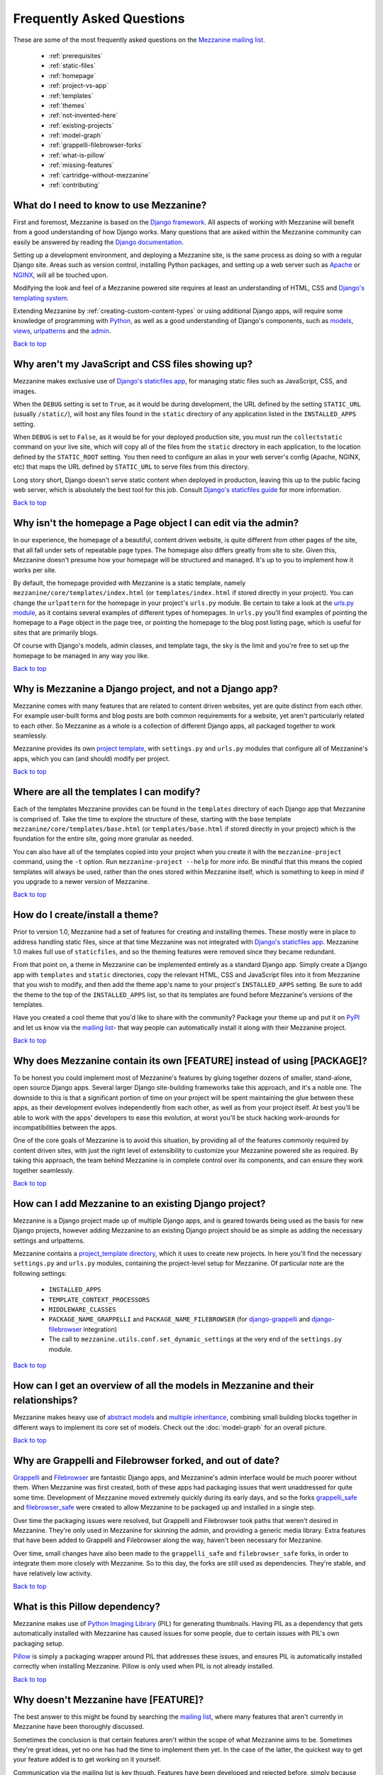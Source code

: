 ==========================
Frequently Asked Questions
==========================

These are some of the most frequently asked questions on the
`Mezzanine mailing list <http://groups.google.com/group/mezzanine-users>`_.

  * :ref:`prerequisites`
  * :ref:`static-files`
  * :ref:`homepage`
  * :ref:`project-vs-app`
  * :ref:`templates`
  * :ref:`themes`
  * :ref:`not-invented-here`
  * :ref:`existing-projects`
  * :ref:`model-graph`
  * :ref:`grappelli-filebrowser-forks`
  * :ref:`what-is-pillow`
  * :ref:`missing-features`
  * :ref:`cartridge-without-mezzanine`
  * :ref:`contributing`

.. _prerequisites:

What do I need to know to use Mezzanine?
----------------------------------------

First and foremost, Mezzanine is based on the `Django framework
<https://www.djangoproject.com/>`_. All aspects of working with
Mezzanine will benefit from a good understanding of how Django works.
Many questions that are asked within the Mezzanine
community can easily be answered by reading the `Django documentation
<https://docs.djangoproject.com/en/>`_.

Setting up a development environment, and deploying a Mezzanine site,
is the same process as doing so with a regular Django site. Areas such
as version control, installing Python packages, and setting up a web
server  such as `Apache <http://httpd.apache.org/>`_ or `NGINX
<http://nginx.org/>`_, will all be touched upon.

Modifying the look and feel of a Mezzanine powered site requires at
least an understanding of HTML, CSS and `Django's templating system
<https://docs.djangoproject.com/en/dev/topics/templates/>`_.

Extending Mezzanine by :ref:`creating-custom-content-types` or using
additional Django apps, will require some knowledge of programming with
`Python <http://python.org>`_, as well as a good understanding of
Django's components, such as
`models <https://docs.djangoproject.com/en/dev/topics/db/models/>`_,
`views <https://docs.djangoproject.com/en/dev/topics/http/views/>`_,
`urlpatterns <https://docs.djangoproject.com/en/dev/topics/http/urls/>`_
and the `admin <https://docs.djangoproject.com/en/dev/ref/contrib/admin/>`_.

`Back to top <#>`_

.. _static-files:

Why aren't my JavaScript and CSS files showing up?
--------------------------------------------------

Mezzanine makes exclusive use of `Django's staticfiles app
<https://docs.djangoproject.com/en/dev/ref/contrib/staticfiles/>`_,
for managing static files such as JavaScript, CSS, and images.

When the ``DEBUG`` setting is set to ``True``, as it would be during
development, the URL defined by the setting ``STATIC_URL`` (usually
``/static/``), will host any files found in the ``static`` directory
of any application listed in the ``INSTALLED_APPS`` setting.

When ``DEBUG`` is set to ``False``, as it would be for your deployed
production site, you must run the ``collectstatic`` command on your
live site, which will copy all of the files from the ``static``
directory in each application, to the location defined by the
``STATIC_ROOT`` setting. You then need to configure an alias in your
web server's config (Apache, NGINX, etc) that maps the URL defined by
``STATIC_URL`` to serve files from this directory.

Long story short, Django doesn't serve static content when deployed in
production, leaving this up to the public facing web server, which is
absolutely the best tool for this job. Consult `Django's staticfiles
guide <https://docs.djangoproject.com/en/dev/howto/static-files/>`_
for more information.

`Back to top <#>`_

.. _homepage:

Why isn't the homepage a Page object I can edit via the admin?
------------------------------------------------------------------

In our experience, the homepage of a beautiful, content driven website,
is quite different from other pages of the site, that all fall under
sets of repeatable page types. The homepage also differs greatly from
site to site. Given this, Mezzanine doesn't presume how your homepage
will be structured and managed. It's up to you to implement how it
works per site.

By default, the homepage provided with Mezzanine is a static template,
namely ``mezzanine/core/templates/index.html`` (or
``templates/index.html`` if stored directly in your project). You can
change the ``urlpattern`` for the homepage in your project's
``urls.py`` module. Be certain to take a look at the `urls.py module
<https://github.com/stephenmcd/mezzanine/tree/master/mezzanine/project_template/urls.py>`_,
as it contains several examples of different types of homepages.
In ``urls.py`` you'll find examples of pointing the homepage to a
``Page`` object in the page tree, or pointing the homepage to the blog
post listing page, which is useful for sites that are primarily blogs.

Of course with Django's models, admin classes, and template tags, the
sky is the limit and you're free to set up the homepage to be managed
in any way you like.

`Back to top <#>`_

.. _project-vs-app:

Why is Mezzanine a Django project, and not a Django app?
--------------------------------------------------------

Mezzanine comes with many features that are related to content driven
websites, yet are quite distinct from each other. For example
user-built forms and blog posts are both common requirements for a
website, yet aren't particularly related to each other. So Mezzanine
as a whole is a collection of different Django apps, all packaged
together to work seamlessly.

Mezzanine provides its own `project template
<https://github.com/stephenmcd/mezzanine/tree/master/mezzanine/project_template>`_,
with ``settings.py`` and ``urls.py`` modules that configure all of
Mezzanine's apps, which you can (and should) modify per project.

`Back to top <#>`_

.. _templates:

Where are all the templates I can modify?
-----------------------------------------

Each of the templates Mezzanine provides can be found in the
``templates`` directory of each Django app that Mezzanine is comprised
of. Take the time to explore the structure of these, starting with the
base template ``mezzanine/core/templates/base.html`` (or
``templates/base.html`` if stored directly in your project) which is
the foundation for the entire site, going more granular as needed.

You can also have all of the templates copied into your project when
you create it with the ``mezzanine-project`` command, using the ``-t``
option. Run ``mezzanine-project --help`` for more info. Be mindful that
this means the copied templates will always be used, rather than the
ones stored within Mezzanine itself, which is something to keep in mind
if you upgrade to a newer version of Mezzanine.

`Back to top <#>`_

.. _themes:

How do I create/install a theme?
--------------------------------

Prior to version 1.0, Mezzanine had a set of features for creating
and installing themes. These mostly were in place to address handling
static files, since at that time Mezzanine was not integrated with
`Django's staticfiles app
<https://docs.djangoproject.com/en/dev/ref/contrib/staticfiles/>`_.
Mezzanine 1.0 makes full use of ``staticfiles``, and so the theming
features were removed since they became redundant.

From that point on, a theme in Mezzanine can be implemented entirely
as a standard Django app. Simply create a Django app with
``templates`` and ``static`` directories, copy the relevant HTML,
CSS and JavaScript files into it from Mezzanine that you wish to
modify, and then add the theme app's name to your project's
``INSTALLED_APPS`` setting. Be sure to add the theme to the top of
the ``INSTALLED_APPS`` list, so that its templates are found before
Mezzanine's versions of the templates.

Have you created a cool theme that you'd like to share with the
community? Package your theme up and put it on `PyPI
<http://pypi.python.org/pypi>`_ and let us know via the `mailing list
<http://groups.google.com/group/mezzanine-users>`_- that way people
can automatically install it along with their Mezzanine project.

`Back to top <#>`_

.. _not-invented-here:

Why does Mezzanine contain its own [FEATURE] instead of using [PACKAGE]?
------------------------------------------------------------------------

To be honest you could implement most of Mezzanine's features by gluing
together dozens of smaller, stand-alone, open source Django apps.
Several larger Django site-building frameworks take this approach, and
it's a noble one. The downside to this is that a significant portion
of time on your project will be spent maintaining the glue between
these apps, as their development evolves independently from each other,
as well as from your project itself. At best you'll be able to work with
the apps' developers to ease this evolution, at worst you'll be stuck
hacking work-arounds for incompatibilities between the apps.

One of the core goals of Mezzanine is to avoid this situation, by
providing all of the features commonly required by content driven
sites, with just the right level of extensibility to customize your
Mezzanine powered site as required. By taking this approach, the team
behind Mezzanine is in complete control over its components, and can
ensure they work together seamlessly.

`Back to top <#>`_

.. _existing-projects:

How can I add Mezzanine to an existing Django project?
------------------------------------------------------

Mezzanine is a Django project made up of multiple Django apps, and is
geared towards being used as the basis for new Django projects, however
adding Mezzanine to an existing Django project should be as simple as
adding the necessary settings and urlpatterns.

Mezzanine contains a `project_template directory
<https://github.com/stephenmcd/mezzanine/tree/master/mezzanine/project_template>`_,
which it uses to create new projects. In here you'll find the
necessary ``settings.py`` and ``urls.py`` modules, containing the
project-level setup for Mezzanine. Of particular note are the following
settings:

  * ``INSTALLED_APPS``
  * ``TEMPLATE_CONTEXT_PROCESSORS``
  * ``MIDDLEWARE_CLASSES``
  * ``PACKAGE_NAME_GRAPPELLI`` and ``PACKAGE_NAME_FILEBROWSER`` (for
    `django-grappelli <https://github.com/sehmaschine/django-grappelli>`_ and
    `django-filebrowser <https://github.com/sehmaschine/django-filebrowser>`_
    integration)
  * The call to ``mezzanine.utils.conf.set_dynamic_settings`` at the
    very end of the ``settings.py`` module.

`Back to top <#>`_

.. _model-graph:

How can I get an overview of all the models in Mezzanine and their relationships?
---------------------------------------------------------------------------------

Mezzanine makes heavy use of `abstract models
<https://docs.djangoproject.com/en/dev/topics/db/models/#abstract-base-classes>`_
and `multiple inheritance <http://docs.python.org/tutorial/classes.html#multiple-inheritance>`_,
combining small building blocks together in different ways to implement
its core set of models. Check out the :doc:`model-graph` for an overall
picture.

`Back to top <#>`_

.. _grappelli-filebrowser-forks:

Why are Grappelli and Filebrowser forked, and out of date?
----------------------------------------------------------

`Grappelli <https://github.com/sehmaschine/django-grappelli>`_ and
`Filebrowser <https://github.com/sehmaschine/django-filebrowser>`_ are
fantastic Django apps, and Mezzanine's admin interface would be much
poorer without them. When Mezzanine was first created, both of these apps
had packaging issues that went unaddressed for quite some time.
Development of Mezzanine moved extremely quickly during its early days,
and so the forks `grappelli_safe <https://github.com/stephenmcd/grappelli-safe>`_
and `filebrowser_safe <https://github.com/stephenmcd/filebrowser-safe>`_
were created to allow Mezzanine to be packaged up and installed in a
single step.

Over time the packaging issues were resolved, but Grappelli and
Filebrowser took paths that weren't desired in Mezzanine.
They're only used in Mezzanine for skinning the admin, and providing
a generic media library. Extra features that have been added to
Grappelli and Filebrowser along the way, haven't been necessary for
Mezzanine.

Over time, small changes have also been made to the ``grappelli_safe``
and ``filebrowser_safe`` forks, in order to integrate them more closely
with Mezzanine. So to this day, the forks are still used as
dependencies. They're stable, and have relatively low activity.

`Back to top <#>`_

.. _what-is-pillow:

What is this Pillow dependency?
-------------------------------

Mezzanine makes use of `Python Imaging Library
<http://www.pythonware.com/products/pil/>`_ (PIL) for generating
thumbnails. Having PIL as a dependency that gets automatically
installed with Mezzanine has caused issues for some people, due to
certain issues with PIL's own packaging setup.

`Pillow <http://pypi.python.org/pypi/Pillow>`_ is simply a packaging
wrapper around PIL that addresses these issues, and ensures PIL is
automatically installed correctly when installing Mezzanine. Pillow is
only used when PIL is not already installed.

`Back to top <#>`_

.. _missing-features:

Why doesn't Mezzanine have [FEATURE]?
-------------------------------------

The best answer to this might be found by searching the `mailing
list <http://groups.google.com/group/mezzanine-users>`_, where many
features that aren't currently in Mezzanine have been thoroughly
discussed.

Sometimes the conclusion is that certain features aren't within the
scope of what Mezzanine aims to be. Sometimes they're great ideas, yet
no one has had the time to implement them yet. In the case of the
latter, the quickest way to get your feature added is to get working on
it yourself.

Communication via the mailing list is key though. Features have been
developed and rejected before, simply because they were relatively
large in size, and developed in a silo without any feedback from the
community. Unfortunately these types of contributions are difficult
to accept, since they have the greatest resource requirements in
understanding everything involved, without any previous communication.

`Back to top <#>`_

.. _cartridge-without-mezzanine:

Can I use Cartridge without Mezzanine?
--------------------------------------

No. `Cartridge <http://cartridge.jupo.org>`_ (an ecommerce app)
heavily leverages Mezzanine, and in fact it is implemented as an
advanced example of a Mezzanine content type, where each shop category
is a page in Mezzanine's navigation tree. This allows for a very
flexible shop structure, where hierarchical categories can be set up
to create your shop.

You could very well use Cartridge and Mezzanine to build a pure
Cartridge site, without using any of Mezzanine's features that
aren't relevant to Cartridge. However more often than not, you'll
find that general content pages and forms, will be required to some
extent anyway.

`Back to top <#>`_

.. _contributing:

I don't know how to code, how can I contribute?
-----------------------------------------------

You're in luck! Programming is by far the most abundant skill
contributed to Mezzanine, and subsequently the least needed. There are
many ways to contribute without writing any code:

  * Answering questions on the `mailing list
    <http://groups.google.com/group/mezzanine-users>`_
  * Triaging `issues on GitHub
    <https://github.com/stephenmcd/mezzanine/issues>`_
  * Improving the documentation
  * Promoting Mezzanine via blogs, `Twitter <http://twitter.com>`_, etc.

If you don't have time for any of these things, and still want to
contribute back to Mezzanine, donations are always welcome and can be
made via Flattr or PayPal on the `Mezzanine homepage <http://mezzanine.jupo.org>`_.
Donations help to support the continued development of Mezzanine, and go
towards paying for infrastructure, such as hosting for the demo site.

`Back to top <#>`_
